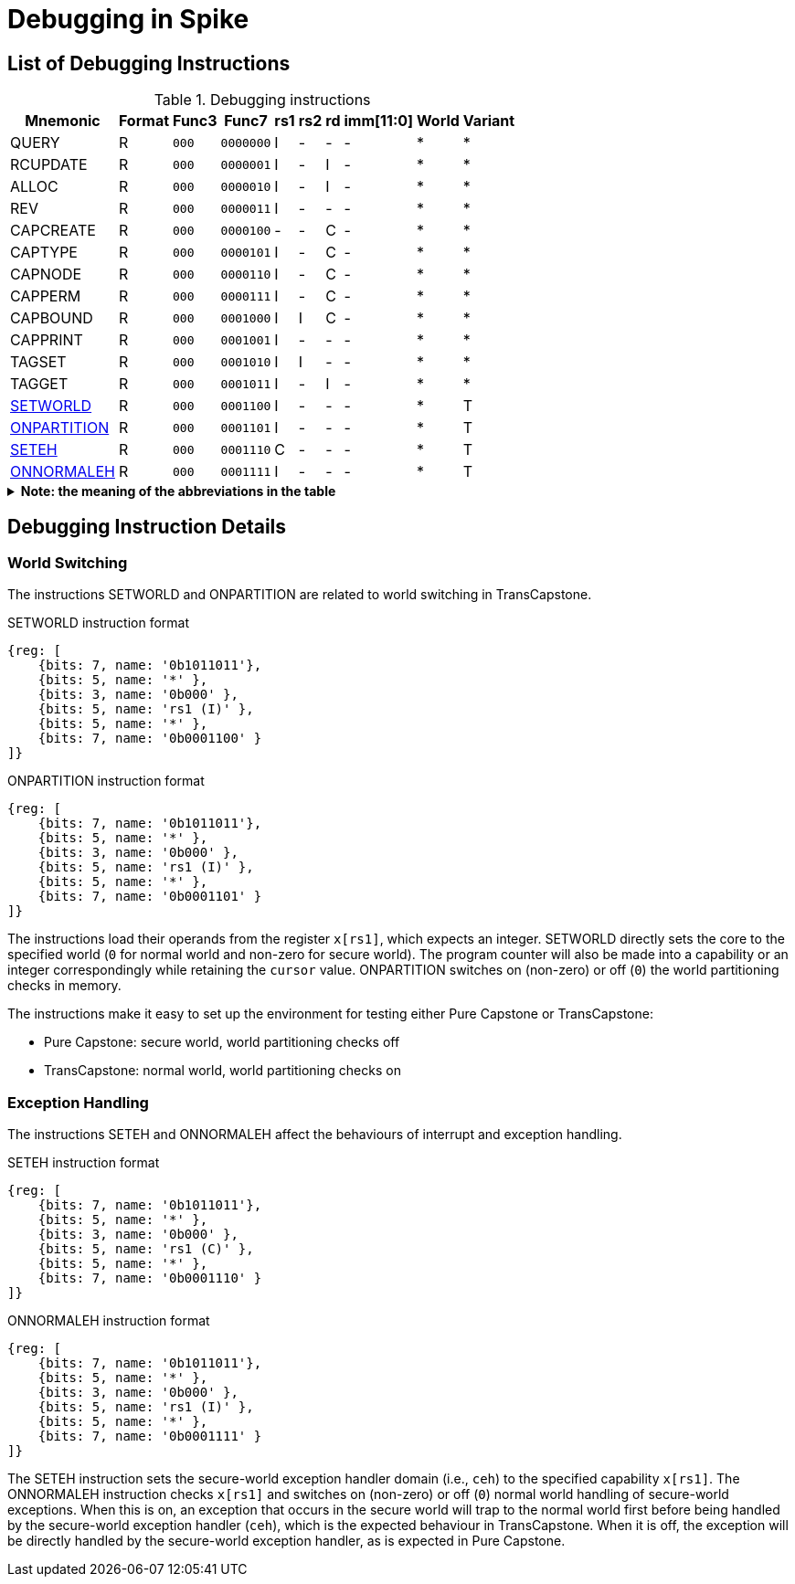 :isa_var_pure: Pure Capstone
:isa_var_hybrid: TransCapstone

= Debugging in Spike

== List of Debugging Instructions

.Debugging instructions
[%header%autowidth.stretch]
|===
|Mnemonic |Format |Func3  |Func7 | rs1 | rs2 | rd | imm[11:0] | World | Variant
|QUERY       |R |`000`    |`0000000` | I | - | - | - | * | *
|RCUPDATE    |R |`000`    |`0000001` | I | - | I | - | * | *
|ALLOC       |R |`000`    |`0000010` | I | - | I | - | * | *
|REV         |R |`000`    |`0000011` | I | - | - | - | * | *
|CAPCREATE   |R |`000`    |`0000100` | - | - | C | - | * | *
|CAPTYPE     |R |`000`    |`0000101` | I | - | C | - | * | *
|CAPNODE     |R |`000`    |`0000110` | I | - | C | - | * | *
|CAPPERM     |R |`000`    |`0000111` | I | - | C | - | * | *
|CAPBOUND    |R |`000`    |`0001000` | I | I | C | - | * | *
|CAPPRINT    |R |`000`    |`0001001` | I | - | - | - | * | *
|TAGSET      |R |`000`    |`0001010` | I | I | - | - | * | *
|TAGGET      |R |`000`    |`0001011` | I | - | I | - | * | *
|link:#debug-wrld[SETWORLD]    |R |`000`    |`0001100` | I | - | - | - | * | T
|link:#debug-wrld[ONPARTITION] |R |`000`    |`0001101` | I | - | - | - | * | T
|link:#debug-except[SETEH]       |R |`000`    |`0001110` | C | - | - | - | * | T
|link:#debug-except[ONNORMALEH]  |R |`000`    |`0001111` | I | - | - | - | * | T
|===

.*Note: the meaning of the abbreviations in the table*
[%collapsible]
====
****
*For instruction operands:*

I:: Integer register
C:: Capability register
S:: Used as sign-extended immediate
Z:: Used as zero-extended immediate
-:: Not used

*For immediates:*

S:: Sign-extended
Z:: Zero-extended
-:: Not used

*For worlds:*

N:: Normal world
S:: Secure world
*:: Either world

*For variants:*

P:: _{isa_var_pure}_
T:: _{isa_var_hybrid}_
*:: Either variant
****
====

== Debugging Instruction Details

[#debug-wrld]
=== World Switching

The instructions SETWORLD and ONPARTITION are related to world switching
in {isa_var_hybrid}. 

.SETWORLD instruction format
[wavedrom,,svg]
....
{reg: [
    {bits: 7, name: '0b1011011'},
    {bits: 5, name: '*' },
    {bits: 3, name: '0b000' },
    {bits: 5, name: 'rs1 (I)' },
    {bits: 5, name: '*' },
    {bits: 7, name: '0b0001100' }
]}
....

.ONPARTITION instruction format
[wavedrom,,svg]
....
{reg: [
    {bits: 7, name: '0b1011011'},
    {bits: 5, name: '*' },
    {bits: 3, name: '0b000' },
    {bits: 5, name: 'rs1 (I)' },
    {bits: 5, name: '*' },
    {bits: 7, name: '0b0001101' }
]}
....

The instructions load their operands from
the register `x[rs1]`, which expects
an integer.
SETWORLD directly sets the core to the specified
world (`0` for normal world and non-zero for secure world).
The program counter will also be made into a capability or an integer
correspondingly while retaining the `cursor` value.
ONPARTITION switches on (non-zero) or off (`0`) the world partitioning checks
in memory.

The instructions make it easy to set up the environment for testing
either {isa_var_pure} or {isa_var_hybrid}:

* {isa_var_pure}: secure world, world partitioning checks off
* {isa_var_hybrid}: normal world, world partitioning checks on

[#debug-except]
=== Exception Handling

The instructions SETEH and ONNORMALEH affect the behaviours of interrupt and exception
handling.

.SETEH instruction format
[wavedrom,,svg]
....
{reg: [
    {bits: 7, name: '0b1011011'},
    {bits: 5, name: '*' },
    {bits: 3, name: '0b000' },
    {bits: 5, name: 'rs1 (C)' },
    {bits: 5, name: '*' },
    {bits: 7, name: '0b0001110' }
]}
....

.ONNORMALEH instruction format
[wavedrom,,svg]
....
{reg: [
    {bits: 7, name: '0b1011011'},
    {bits: 5, name: '*' },
    {bits: 3, name: '0b000' },
    {bits: 5, name: 'rs1 (I)' },
    {bits: 5, name: '*' },
    {bits: 7, name: '0b0001111' }
]}
....

The SETEH instruction sets the secure-world
exception handler domain (i.e., `ceh`) to the specified capability
`x[rs1]`. 
The ONNORMALEH instruction checks `x[rs1]` and switches on (non-zero) or off (`0`) normal world handling of secure-world exceptions.
When this is on, an exception that occurs in the secure world will trap to the normal world
first before being handled by the secure-world exception handler (`ceh`), which is the
expected behaviour in {isa_var_hybrid}.
When it is off, the exception will be directly handled by the secure-world exception handler,
as is expected in {isa_var_pure}.